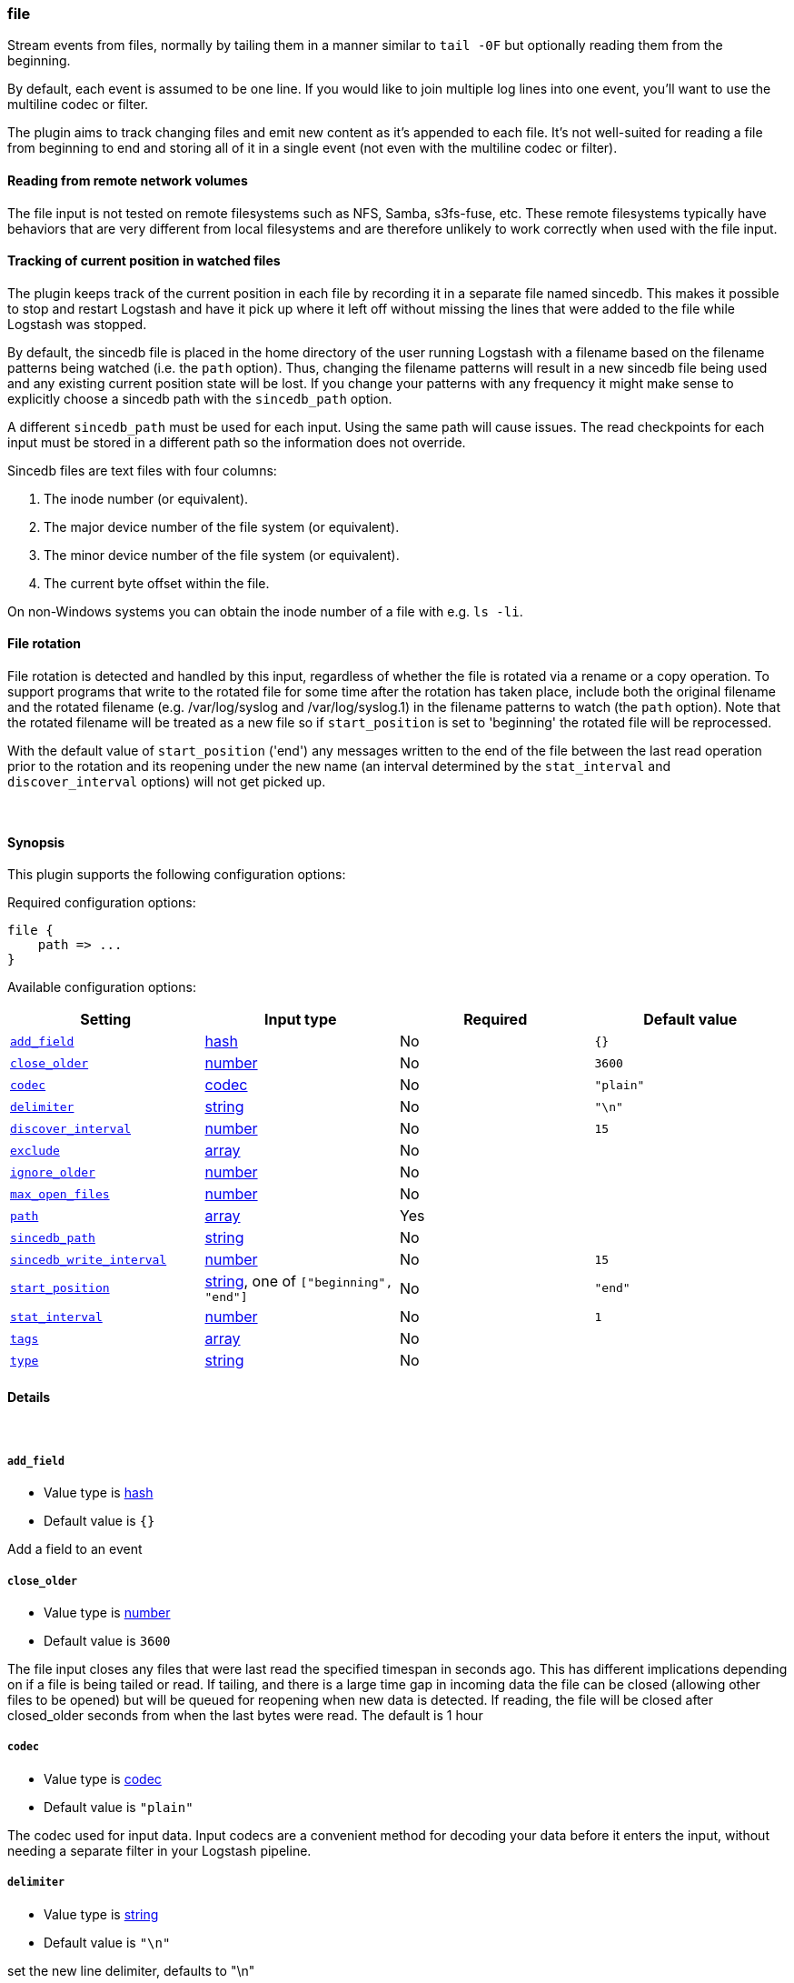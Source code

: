 [[plugins-inputs-file]]
=== file



Stream events from files, normally by tailing them in a manner
similar to `tail -0F` but optionally reading them from the
beginning.

By default, each event is assumed to be one line. If you would like
to join multiple log lines into one event, you'll want to use the
multiline codec or filter.

The plugin aims to track changing files and emit new content as it's
appended to each file. It's not well-suited for reading a file from
beginning to end and storing all of it in a single event (not even
with the multiline codec or filter).

==== Reading from remote network volumes

The file input is not tested on remote filesystems such as NFS, Samba, s3fs-fuse, etc. These 
remote filesystems typically have behaviors that are very different from local filesystems and 
are therefore unlikely to work correctly when used with the file input.

==== Tracking of current position in watched files

The plugin keeps track of the current position in each file by
recording it in a separate file named sincedb. This makes it
possible to stop and restart Logstash and have it pick up where it
left off without missing the lines that were added to the file while
Logstash was stopped.

By default, the sincedb file is placed in the home directory of the
user running Logstash with a filename based on the filename patterns
being watched (i.e. the `path` option). Thus, changing the filename
patterns will result in a new sincedb file being used and any
existing current position state will be lost. If you change your
patterns with any frequency it might make sense to explicitly choose
a sincedb path with the `sincedb_path` option.

A different `sincedb_path` must be used for each input. Using the same
path will cause issues. The read checkpoints for each input must be
stored in a different path so the information does not override.

Sincedb files are text files with four columns:

. The inode number (or equivalent).
. The major device number of the file system (or equivalent).
. The minor device number of the file system (or equivalent).
. The current byte offset within the file.

On non-Windows systems you can obtain the inode number of a file
with e.g. `ls -li`.

==== File rotation

File rotation is detected and handled by this input, regardless of
whether the file is rotated via a rename or a copy operation. To
support programs that write to the rotated file for some time after
the rotation has taken place, include both the original filename and
the rotated filename (e.g. /var/log/syslog and /var/log/syslog.1) in
the filename patterns to watch (the `path` option). Note that the
rotated filename will be treated as a new file so if
`start_position` is set to 'beginning' the rotated file will be
reprocessed.

With the default value of `start_position` ('end') any messages
written to the end of the file between the last read operation prior
to the rotation and its reopening under the new name (an interval
determined by the `stat_interval` and `discover_interval` options)
will not get picked up.

&nbsp;

==== Synopsis

This plugin supports the following configuration options:


Required configuration options:

[source,json]
--------------------------
file {
    path => ...
}
--------------------------



Available configuration options:

[cols="<,<,<,<m",options="header",]
|=======================================================================
|Setting |Input type|Required|Default value
| <<plugins-inputs-file-add_field>> |<<hash,hash>>|No|`{}`
| <<plugins-inputs-file-close_older>> |<<number,number>>|No|`3600`
| <<plugins-inputs-file-codec>> |<<codec,codec>>|No|`"plain"`
| <<plugins-inputs-file-delimiter>> |<<string,string>>|No|`"\n"`
| <<plugins-inputs-file-discover_interval>> |<<number,number>>|No|`15`
| <<plugins-inputs-file-exclude>> |<<array,array>>|No|
| <<plugins-inputs-file-ignore_older>> |<<number,number>>|No|
| <<plugins-inputs-file-max_open_files>> |<<number,number>>|No|
| <<plugins-inputs-file-path>> |<<array,array>>|Yes|
| <<plugins-inputs-file-sincedb_path>> |<<string,string>>|No|
| <<plugins-inputs-file-sincedb_write_interval>> |<<number,number>>|No|`15`
| <<plugins-inputs-file-start_position>> |<<string,string>>, one of `["beginning", "end"]`|No|`"end"`
| <<plugins-inputs-file-stat_interval>> |<<number,number>>|No|`1`
| <<plugins-inputs-file-tags>> |<<array,array>>|No|
| <<plugins-inputs-file-type>> |<<string,string>>|No|
|=======================================================================



==== Details

&nbsp;

[[plugins-inputs-file-add_field]]
===== `add_field` 

  * Value type is <<hash,hash>>
  * Default value is `{}`

Add a field to an event

[[plugins-inputs-file-close_older]]
===== `close_older` 

  * Value type is <<number,number>>
  * Default value is `3600`

The file input closes any files that were last read the specified
timespan in seconds ago.
This has different implications depending on if a file is being tailed or
read. If tailing, and there is a large time gap in incoming data the file
can be closed (allowing other files to be opened) but will be queued for
reopening when new data is detected. If reading, the file will be closed
after closed_older seconds from when the last bytes were read.
The default is 1 hour

[[plugins-inputs-file-codec]]
===== `codec` 

  * Value type is <<codec,codec>>
  * Default value is `"plain"`

The codec used for input data. Input codecs are a convenient method for decoding your data before it enters the input, without needing a separate filter in your Logstash pipeline.

[[plugins-inputs-file-delimiter]]
===== `delimiter` 

  * Value type is <<string,string>>
  * Default value is `"\n"`

set the new line delimiter, defaults to "\n"

[[plugins-inputs-file-discover_interval]]
===== `discover_interval` 

  * Value type is <<number,number>>
  * Default value is `15`

How often (in seconds) we expand the filename patterns in the
`path` option to discover new files to watch.

[[plugins-inputs-file-exclude]]
===== `exclude` 

  * Value type is <<array,array>>
  * There is no default value for this setting.

Exclusions (matched against the filename, not full path). Filename
patterns are valid here, too. For example, if you have
[source,ruby]
    path => "/var/log/*"

You might want to exclude gzipped files:
[source,ruby]
    exclude => "*.gz"

[[plugins-inputs-file-ignore_older]]
===== `ignore_older` 

  * Value type is <<number,number>>
  * There is no default value for this setting.

When the file input discovers a file that was last modified
before the specified timespan in seconds, the file is ignored.
After it's discovery, if an ignored file is modified it is no
longer ignored and any new data is read. By default, this option is 
disabled. Note this unit is in seconds.

[[plugins-inputs-file-max_open_files]]
===== `max_open_files` 

  * Value type is <<number,number>>
  * There is no default value for this setting.

What is the maximum number of file_handles that this input consumes
at any one time. Use close_older to close some files if you need to
process more files than this number. This should not be set to the
maximum the OS can do because file handles are needed for other
LS plugins and OS processes.
The default of 4095 is set in filewatch.

[[plugins-inputs-file-path]]
===== `path` 

  * This is a required setting.
  * Value type is <<array,array>>
  * There is no default value for this setting.

The path(s) to the file(s) to use as an input.
You can use filename patterns here, such as `/var/log/*.log`.
If you use a pattern like `/var/log/**/*.log`, a recursive search
of `/var/log` will be done for all `*.log` files.
Paths must be absolute and cannot be relative.

You may also configure multiple paths. See an example
on the <<array,Logstash configuration page>>.

[[plugins-inputs-file-sincedb_path]]
===== `sincedb_path` 

  * Value type is <<string,string>>
  * Default path is `<path.data>/plugins/inputs/file`.

Path of the sincedb database file (keeps track of the current
position of monitored log files) that will be written to disk.
The default will write sincedb files to `<path.data>/plugins/inputs/file`
NOTE: it must be a file path and not a directory path

[[plugins-inputs-file-sincedb_write_interval]]
===== `sincedb_write_interval` 

  * Value type is <<number,number>>
  * Default value is `15`

How often (in seconds) to write a since database with the current position of
monitored log files.

[[plugins-inputs-file-start_position]]
===== `start_position` 

  * Value can be any of: `beginning`, `end`
  * Default value is `"end"`

Choose where Logstash starts initially reading files: at the beginning or
at the end. The default behavior treats files like live streams and thus
starts at the end. If you have old data you want to import, set this
to 'beginning'.

This option only modifies "first contact" situations where a file
is new and not seen before, i.e. files that don't have a current
position recorded in a sincedb file read by Logstash. If a file
has already been seen before, this option has no effect and the
position recorded in the sincedb file will be used.

[[plugins-inputs-file-stat_interval]]
===== `stat_interval` 

  * Value type is <<number,number>>
  * Default value is `1`

How often (in seconds) we stat files to see if they have been modified.
Increasing this interval will decrease the number of system calls we make,
but increase the time to detect new log lines.

[[plugins-inputs-file-tags]]
===== `tags` 

  * Value type is <<array,array>>
  * There is no default value for this setting.

Add any number of arbitrary tags to your event.

This can help with processing later.

[[plugins-inputs-file-type]]
===== `type` 

  * Value type is <<string,string>>
  * There is no default value for this setting.

Add a `type` field to all events handled by this input.

Types are used mainly for filter activation.

The type is stored as part of the event itself, so you can
also use the type to search for it in Kibana.

If you try to set a type on an event that already has one (for
example when you send an event from a shipper to an indexer) then
a new input will not override the existing type. A type set at
the shipper stays with that event for its life even
when sent to another Logstash server.


